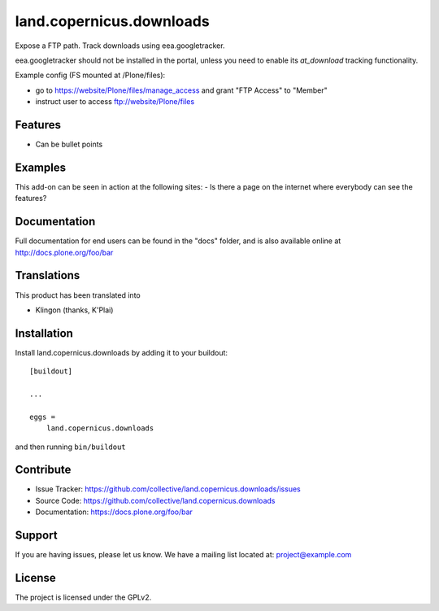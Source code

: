 .. This README is meant for consumption by humans and pypi. Pypi can render rst files so please do not use Sphinx features.
   If you want to learn more about writing documentation, please check out: http://docs.plone.org/about/documentation_styleguide.html
   This text does not appear on pypi or github. It is a comment.

==============================================================================
land.copernicus.downloads
==============================================================================

Expose a FTP path. Track downloads using eea.googletracker.

eea.googletracker should not be installed in the portal, unless you need to
enable its `at_download` tracking functionality.

Example config (FS mounted at /Plone/files):

* go to https://website/Plone/files/manage_access and grant "FTP Access" to "Member"
* instruct user to access ftp://website/Plone/files


Features
--------

- Can be bullet points


Examples
--------

This add-on can be seen in action at the following sites:
- Is there a page on the internet where everybody can see the features?


Documentation
-------------

Full documentation for end users can be found in the "docs" folder, and is also available online at http://docs.plone.org/foo/bar


Translations
------------

This product has been translated into

- Klingon (thanks, K'Plai)


Installation
------------

Install land.copernicus.downloads by adding it to your buildout::

    [buildout]

    ...

    eggs =
        land.copernicus.downloads


and then running ``bin/buildout``


Contribute
----------

- Issue Tracker: https://github.com/collective/land.copernicus.downloads/issues
- Source Code: https://github.com/collective/land.copernicus.downloads
- Documentation: https://docs.plone.org/foo/bar


Support
-------

If you are having issues, please let us know.
We have a mailing list located at: project@example.com


License
-------

The project is licensed under the GPLv2.
